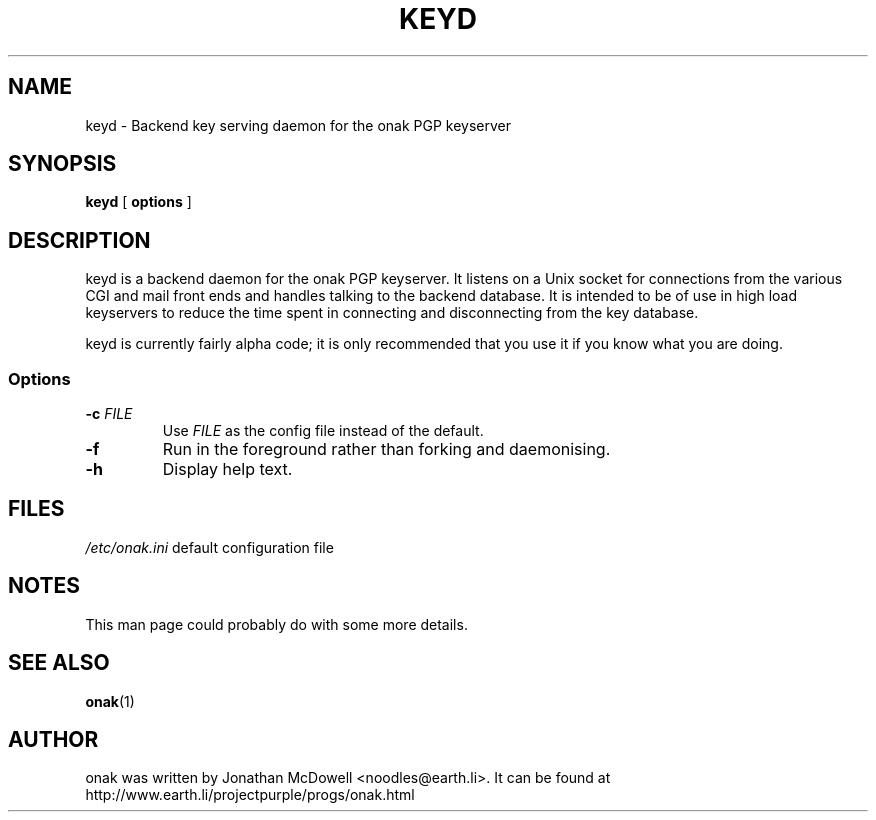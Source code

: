 .TH KEYD 8
.SH NAME
keyd \- Backend key serving daemon for the onak PGP keyserver 
.SH SYNOPSIS
.PP
.B keyd
[
.B options
]
.SH DESCRIPTION
.PP
keyd is a backend daemon for the onak PGP keyserver. It listens on a Unix
socket for connections from the various CGI and mail front ends and
handles talking to the backend database. It is intended to be of use in
high load keyservers to reduce the time spent in connecting and
disconnecting from the key database.
.PP
keyd is currently fairly alpha code; it is only recommended that you use
it if you know what you are doing.
.SS "Options"
.TP
\fB\-c \fIFILE\fR\fR
Use \fIFILE\fR as the config file instead of the default.
.TP
\fB\-f\fR
Run in the foreground rather than forking and daemonising.
.TP
\fB\-h\fR
Display help text.
.SH FILES
.br
.nf
.\" set tabstop to longest possible filename, plus a wee bit
.ta \w'/usr/lib/perl/getopts.pl   'u
\fI/etc/onak.ini\fR	default configuration file
.SH NOTES
This man page could probably do with some more details.
.SH "SEE ALSO"
.BR onak (1)
.SH AUTHOR
onak was written by Jonathan McDowell <noodles@earth.li>. It can be found at
http://www.earth.li/projectpurple/progs/onak.html
